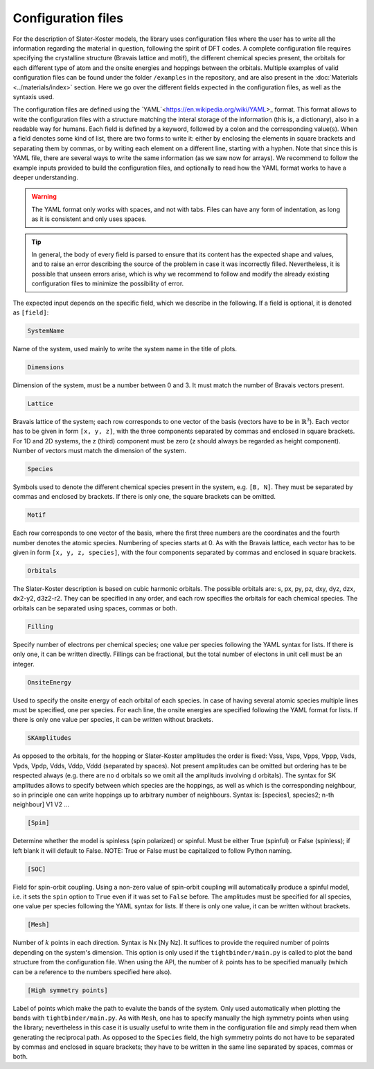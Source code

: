 Configuration files
=============================

For the description of Slater-Koster models, the library uses configuration files where the user has to write all the information regarding the material 
in question, following the spirit of DFT codes. A complete configuration file requires specifying the crystalline structure (Bravais lattice and motif), the 
different chemical species present, the orbitals for each different type of atom and the onsite energies and hoppings between the orbitals. Multiple examples
of valid configuration files can be found under the folder ``/examples`` in the repository, and are also present in the :doc:`Materials <../materials/index>` section. 
Here we go over the different fields expected in the configuration files, as well as the syntaxis used.

The configuration files are defined using the `YAML`<https://en.wikipedia.org/wiki/YAML>_ format. This format allows to write the configuration files with a structure
matching the interal storage of the information (this is, a dictionary), also in a readable way for humans. 
Each field is defined by a keyword, followed by a colon and the corresponding value(s).
When a field denotes some kind of list, there are two forms to write it: either by enclosing the elements in square brackets and separating them by commas, or by
writing each element on a different line, starting with a hyphen.
Note that since this is YAML file, there are several ways to write the same information (as we saw now for arrays). We recommend to follow the example inputs provided
to build the configuration files, and optionally to read how the YAML format works to have a deeper understanding.

.. warning::

    The YAML format only works with spaces, and not with tabs. Files can have any form of indentation, as long as it is consistent and only uses spaces.

.. tip::

    In general, the body of every field is parsed to ensure that its content has the expected shape and values, and to raise an error describing 
    the source of the problem in case it was incorrectly filled. Nevertheless, it is possible that unseen errors arise, which is why we recommend 
    to follow and modify the already existing configuration files to minimize the possibility of error.

The expected input depends on the specific field, which we describe in the following. If a field is optional, it is denoted as ``[field]``:

.. code-block:: 

    SystemName

Name of the system, used mainly to write the system name in the title of plots.

.. code-block:: 

    Dimensions

Dimension of the system, must be a number between 0 and 3. It must match the number of Bravais vectors present.

.. code-block:: 

    Lattice

Bravais lattice of the system; each row corresponds to one vector of the basis (vectors have to be in :math:`\mathbb{R}^3`).
Each vector has to be given in form ``[x, y, z]``, with the three components separated by commas and enclosed in square brackets.
For 1D and 2D systems, the z (third) component must be zero (z should always be regarded as height component). Number of vectors must match the 
dimension of the system.

.. code-block:: 

    Species

Symbols used to denote the different chemical species present in the system, e.g. ``[B, N]``. They must be separated by commas and enclosed by brackets.
If there is only one, the square brackets can be omitted.

.. code-block:: 

    Motif

Each row corresponds to one vector of the basis, where the first three numbers are the coordinates and the fourth number denotes the atomic species.
Numbering of species starts at 0. As with the Bravais lattice, each vector has to be given in form ``[x, y, z, species]``, with the four components separated by commas and enclosed in square brackets.

.. code-block:: 

    Orbitals

The Slater-Koster description is based on cubic harmonic orbitals. The possible orbitals are: s, px, py, pz, dxy, dyz, dzx, dx2-y2, d3z2-r2.
They can be specified in any order, and each row specifies the orbitals for each chemical species. The orbitals can be separated using spaces, commas or both.

.. code-block::

    Filling

Specify number of electrons per chemical species; one value per species following the YAML syntax
for lists. If there is only one, it can be written directly.
Fillings can be fractional, but the total number of electons in unit cell must be an integer.

.. code-block::

    OnsiteEnergy

Used to specify the onsite energy of each orbital of each species.
In case of having several atomic species multiple lines must be specified, one per species.
For each line, the onsite energies are specified following the YAML format for lists.
If there is only one value per species, it can be written without brackets.

.. code-block::
    
    SKAmplitudes
 
As opposed to the orbitals, for the hopping or Slater-Koster amplitudes the order is fixed: 
Vsss, Vsps, Vpps, Vppp, Vsds, Vpds, Vpdp, Vdds, Vddp, Vddd (separated by spaces).
Not present amplitudes can be omitted but ordering has te be respected always (e.g. there are no d orbitals so we omit all the amplituds involving d orbitals).
The syntax for SK amplitudes allows to specify between which species are the hoppings, as well as which is the corresponding neighbour, so in principle
one can write hoppings up to arbitrary number of neighbours.
Syntax is: [species1, species2; n-th neighbour] V1 V2 ...

.. code-block::

    [Spin]

Determine whether the model is spinless (spin polarized) or spinful. Must be either True (spinful) or False (spinless); if left blank it will default to False.
NOTE: True or False must be capitalized to follow Python naming.


.. code-block:: 
    
    [SOC]

Field for spin-orbit coupling. Using a non-zero value of spin-orbit coupling will automatically produce a spinful model, i.e. it sets 
the ``spin`` option to ``True`` even if it was set to ``False`` before. The amplitudes must be specified for all species, one value per species following the YAML syntax
for lists.
If there is only one value, it can be written without brackets.


.. code-block::
    
    [Mesh]

Number of :math:`k` points in each direction. Syntax is Nx [Ny Nz]. It suffices to provide the required number of points depending on the system's dimension.
This option is only used if the ``tightbinder/main.py`` is called to plot the band structure from the configuration file. When using the API,
the number of :math:`k` points has to be specified manually (which can be a reference to the numbers specified here also).

.. code-block::

    [High symmetry points]

Label of points which make the path to evalute the bands of the system. Only used automatically when plotting the bands with ``tightbinder/main.py``.
As with ``Mesh``, one has to specify manually the high symmetry points when using the library; nevertheless in this case it is usually useful to write them 
in the configuration file and simply read them when generating the reciprocal path. As opposed to the ``Species`` field, the high symmetry points 
do not have to be separated by commas and enclosed in square brackets; they have to be written in the same line separated by spaces, commas or both.
